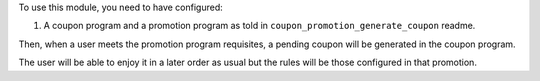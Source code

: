 To use this module, you need to have configured:

#. A coupon program and a promotion program as told in ``coupon_promotion_generate_coupon`` readme.

Then, when a user meets the promotion program requisites, a pending coupon will be
generated in the coupon program.

The user will be able to enjoy it in a later order as usual but the rules will be those
configured in that promotion.

